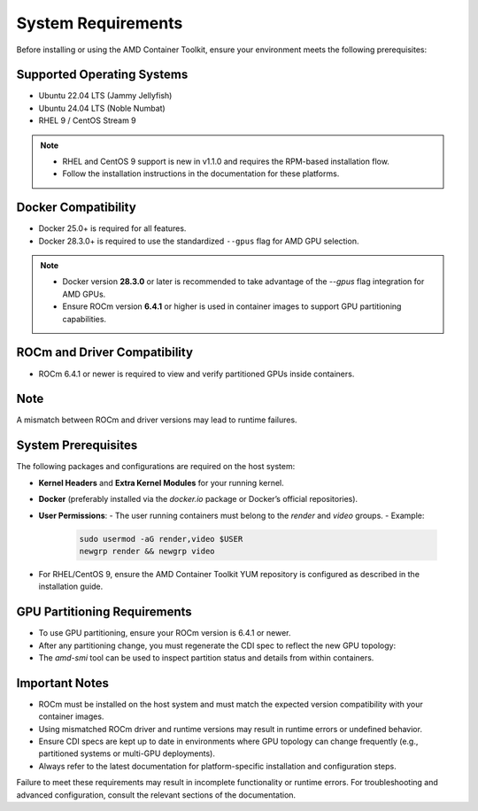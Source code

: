 System Requirements
====================

Before installing or using the AMD Container Toolkit, ensure your environment meets the following prerequisites:

Supported Operating Systems
---------------------------
- Ubuntu 22.04 LTS (Jammy Jellyfish)
- Ubuntu 24.04 LTS (Noble Numbat)
- RHEL 9 / CentOS Stream 9

.. note::
   - RHEL and CentOS 9 support is new in v1.1.0 and requires the RPM-based installation flow.
   - Follow the installation instructions in the documentation for these platforms.

Docker Compatibility
--------------------
- Docker 25.0+ is required for all features.
- Docker 28.3.0+ is required to use the standardized ``--gpus`` flag for AMD GPU selection.

.. note::
   - Docker version **28.3.0** or later is recommended to take advantage of the `--gpus` flag integration for AMD GPUs.
   - Ensure ROCm version **6.4.1** or higher is used in container images to support GPU partitioning capabilities.

ROCm and Driver Compatibility
-----------------------------
- ROCm 6.4.1 or newer is required to view and verify partitioned GPUs inside containers.

Note
----
A mismatch between ROCm and driver versions may lead to runtime failures.

System Prerequisites
---------------------

The following packages and configurations are required on the host system:

- **Kernel Headers** and **Extra Kernel Modules** for your running kernel.
- **Docker** (preferably installed via the `docker.io` package or Docker’s official repositories).
- **User Permissions**:
  - The user running containers must belong to the `render` and `video` groups.
  - Example:

    .. code-block:: bash

       sudo usermod -aG render,video $USER
       newgrp render && newgrp video
- For RHEL/CentOS 9, ensure the AMD Container Toolkit YUM repository is configured as described in the installation guide.

GPU Partitioning Requirements
-----------------------------
- To use GPU partitioning, ensure your ROCm version is 6.4.1 or newer.
- After any partitioning change, you must regenerate the CDI spec to reflect the new GPU topology:
- The `amd-smi` tool can be used to inspect partition status and details from within containers.

Important Notes
----------------

- ROCm must be installed on the host system and must match the expected version compatibility with your container images.
- Using mismatched ROCm driver and runtime versions may result in runtime errors or undefined behavior.
- Ensure CDI specs are kept up to date in environments where GPU topology can change frequently (e.g., partitioned systems or multi-GPU deployments).
- Always refer to the latest documentation for platform-specific installation and configuration steps.

Failure to meet these requirements may result in incomplete functionality or runtime errors. For troubleshooting and advanced configuration, consult the relevant sections of the documentation.
